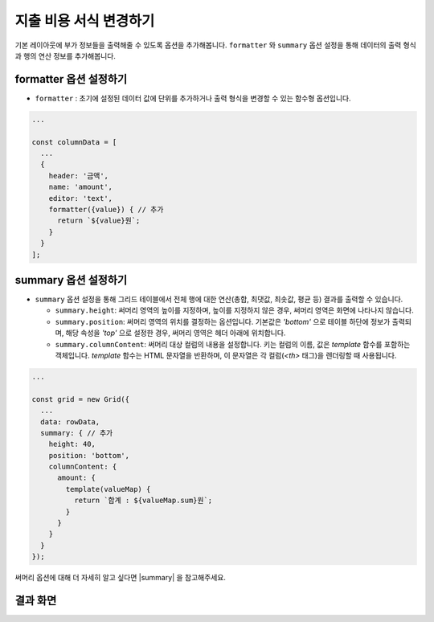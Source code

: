 ##############################
지출 비용 서식 변경하기
##############################

기본 레이아웃에 부가 정보들을 출력해줄 수 있도록 옵션을 추가해봅니다.
``formatter`` 와 ``summary`` 옵션 설정을 통해 데이터의 출력 형식과 행의 연산 정보를 추가해봅니다.

formatter 옵션 설정하기
==============================

* ``formatter`` : 초기에 설정된 데이터 값에 단위를 추가하거나 출력 형식을 변경할 수 있는 함수형 옵션입니다.

.. code-block:: javascript

    ...

    const columnData = [
      ...
      {
        header: '금액',
        name: 'amount',
        editor: 'text',
        formatter({value}) { // 추가
          return `${value}원`;
        }
      }
    ];

summary 옵션 설정하기
==============================

* ``summary`` 옵션 설정을 통해 그리드 테이블에서 전체 행에 대한 연산(총합, 최댓값, 최솟값, 평균 등) 결과를 출력할 수 있습니다. 

  - ``summary.height``: 써머리 영역의 높이를 지정하며, 높이를 지정하지 않은 경우, 써머리 영역은 화면에 나타나지 않습니다.
  - ``summary.position``: 써머리 영역의 위치를 결정하는 옵션입니다. 기본값은 `'bottom'` 으로 테이블 하단에 정보가 출력되며, 해당 속성을 `'top'` 으로 설정한 경우, 써머리 영역은 헤더 아래에 위치합니다.
  - ``summary.columnContent``: 써머리 대상 컬럼의 내용을 설정합니다. 키는 컬럼의 이름, 값은 `template` 함수를 포함하는 객체입니다. `template` 함수는 HTML 문자열을 반환하며, 이 문자열은 각 컬럼(`<th>` 태그)을 렌더링할 때 사용됩니다.

.. code-block:: javascript

    ...

    const grid = new Grid({
      ...
      data: rowData,
      summary: { // 추가
        height: 40,
        position: 'bottom',
        columnContent: {
          amount: {
            template(valueMap) {
              return `합계 : ${valueMap.sum}원`;
            }
          }
        }
      }
    });

써머리 옵션에 대해 더 자세히 알고 싶다면 |summary| 을 참고해주세요.

.. |summary| raw:: html 

  <a href="https://github.com/nhn/tui.grid/blob/master/docs/ko/summary.md" target="_blank">튜토리얼</a>

결과 화면
==============================

.. image:: _static/step06.png
